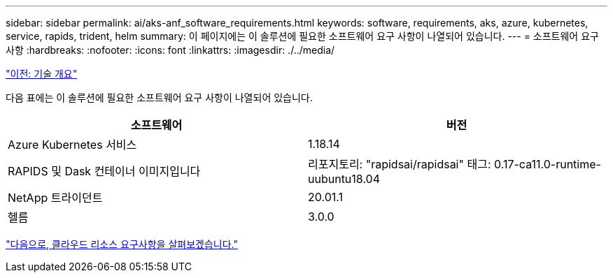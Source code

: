---
sidebar: sidebar 
permalink: ai/aks-anf_software_requirements.html 
keywords: software, requirements, aks, azure, kubernetes, service, rapids, trident, helm 
summary: 이 페이지에는 이 솔루션에 필요한 소프트웨어 요구 사항이 나열되어 있습니다. 
---
= 소프트웨어 요구 사항
:hardbreaks:
:nofooter: 
:icons: font
:linkattrs: 
:imagesdir: ./../media/


link:aks-anf_technology_overview.html["이전: 기술 개요"]

다음 표에는 이 솔루션에 필요한 소프트웨어 요구 사항이 나열되어 있습니다.

|===
| 소프트웨어 | 버전 


| Azure Kubernetes 서비스 | 1.18.14 


| RAPIDS 및 Dask 컨테이너 이미지입니다 | 리포지토리: "rapidsai/rapidsai" 태그: 0.17-ca11.0-runtime-uubuntu18.04 


| NetApp 트라이던트 | 20.01.1 


| 헬름 | 3.0.0 
|===
link:aks-anf_cloud_resource_requirements.html["다음으로, 클라우드 리소스 요구사항을 살펴보겠습니다."]
